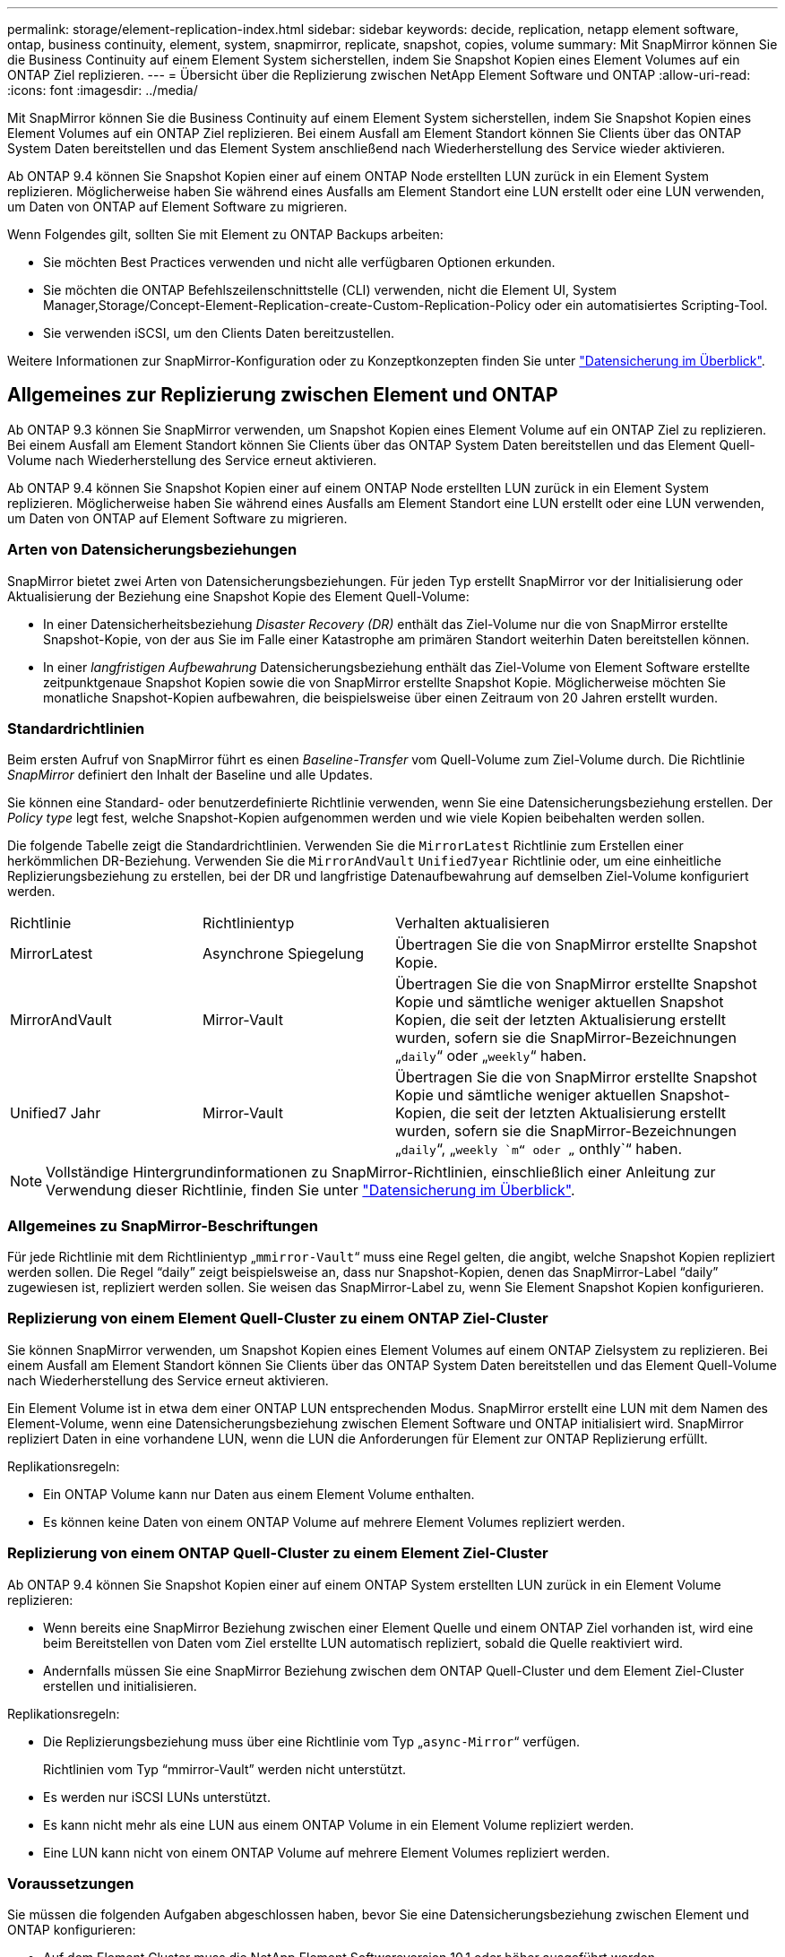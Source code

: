 ---
permalink: storage/element-replication-index.html 
sidebar: sidebar 
keywords: decide, replication, netapp element software, ontap, business continuity, element, system, snapmirror, replicate, snapshot, copies, volume 
summary: Mit SnapMirror können Sie die Business Continuity auf einem Element System sicherstellen, indem Sie Snapshot Kopien eines Element Volumes auf ein ONTAP Ziel replizieren. 
---
= Übersicht über die Replizierung zwischen NetApp Element Software und ONTAP
:allow-uri-read: 
:icons: font
:imagesdir: ../media/


[role="lead"]
Mit SnapMirror können Sie die Business Continuity auf einem Element System sicherstellen, indem Sie Snapshot Kopien eines Element Volumes auf ein ONTAP Ziel replizieren. Bei einem Ausfall am Element Standort können Sie Clients über das ONTAP System Daten bereitstellen und das Element System anschließend nach Wiederherstellung des Service wieder aktivieren.

Ab ONTAP 9.4 können Sie Snapshot Kopien einer auf einem ONTAP Node erstellten LUN zurück in ein Element System replizieren. Möglicherweise haben Sie während eines Ausfalls am Element Standort eine LUN erstellt oder eine LUN verwenden, um Daten von ONTAP auf Element Software zu migrieren.

Wenn Folgendes gilt, sollten Sie mit Element zu ONTAP Backups arbeiten:

* Sie möchten Best Practices verwenden und nicht alle verfügbaren Optionen erkunden.
* Sie möchten die ONTAP Befehlszeilenschnittstelle (CLI) verwenden, nicht die Element UI, System Manager,Storage/Concept-Element-Replication-create-Custom-Replication-Policy oder ein automatisiertes Scripting-Tool.
* Sie verwenden iSCSI, um den Clients Daten bereitzustellen.


Weitere Informationen zur SnapMirror-Konfiguration oder zu Konzeptkonzepten finden Sie unter link:https://docs.netapp.com/us-en/ontap/data-protection-disaster-recovery/index.html["Datensicherung im Überblick"^].



== Allgemeines zur Replizierung zwischen Element und ONTAP

Ab ONTAP 9.3 können Sie SnapMirror verwenden, um Snapshot Kopien eines Element Volume auf ein ONTAP Ziel zu replizieren. Bei einem Ausfall am Element Standort können Sie Clients über das ONTAP System Daten bereitstellen und das Element Quell-Volume nach Wiederherstellung des Service erneut aktivieren.

Ab ONTAP 9.4 können Sie Snapshot Kopien einer auf einem ONTAP Node erstellten LUN zurück in ein Element System replizieren. Möglicherweise haben Sie während eines Ausfalls am Element Standort eine LUN erstellt oder eine LUN verwenden, um Daten von ONTAP auf Element Software zu migrieren.



=== Arten von Datensicherungsbeziehungen

SnapMirror bietet zwei Arten von Datensicherungsbeziehungen. Für jeden Typ erstellt SnapMirror vor der Initialisierung oder Aktualisierung der Beziehung eine Snapshot Kopie des Element Quell-Volume:

* In einer Datensicherheitsbeziehung _Disaster Recovery (DR)_ enthält das Ziel-Volume nur die von SnapMirror erstellte Snapshot-Kopie, von der aus Sie im Falle einer Katastrophe am primären Standort weiterhin Daten bereitstellen können.
* In einer _langfristigen Aufbewahrung_ Datensicherungsbeziehung enthält das Ziel-Volume von Element Software erstellte zeitpunktgenaue Snapshot Kopien sowie die von SnapMirror erstellte Snapshot Kopie. Möglicherweise möchten Sie monatliche Snapshot-Kopien aufbewahren, die beispielsweise über einen Zeitraum von 20 Jahren erstellt wurden.




=== Standardrichtlinien

Beim ersten Aufruf von SnapMirror führt es einen _Baseline-Transfer_ vom Quell-Volume zum Ziel-Volume durch. Die Richtlinie _SnapMirror_ definiert den Inhalt der Baseline und alle Updates.

Sie können eine Standard- oder benutzerdefinierte Richtlinie verwenden, wenn Sie eine Datensicherungsbeziehung erstellen. Der _Policy type_ legt fest, welche Snapshot-Kopien aufgenommen werden und wie viele Kopien beibehalten werden sollen.

Die folgende Tabelle zeigt die Standardrichtlinien. Verwenden Sie die `MirrorLatest` Richtlinie zum Erstellen einer herkömmlichen DR-Beziehung. Verwenden Sie die `MirrorAndVault` `Unified7year` Richtlinie oder, um eine einheitliche Replizierungsbeziehung zu erstellen, bei der DR und langfristige Datenaufbewahrung auf demselben Ziel-Volume konfiguriert werden.

[cols="25,25,50"]
|===


| Richtlinie | Richtlinientyp | Verhalten aktualisieren 


 a| 
MirrorLatest
 a| 
Asynchrone Spiegelung
 a| 
Übertragen Sie die von SnapMirror erstellte Snapshot Kopie.



 a| 
MirrorAndVault
 a| 
Mirror-Vault
 a| 
Übertragen Sie die von SnapMirror erstellte Snapshot Kopie und sämtliche weniger aktuellen Snapshot Kopien, die seit der letzten Aktualisierung erstellt wurden, sofern sie die SnapMirror-Bezeichnungen „`daily`“ oder „`weekly`“ haben.



 a| 
Unified7 Jahr
 a| 
Mirror-Vault
 a| 
Übertragen Sie die von SnapMirror erstellte Snapshot Kopie und sämtliche weniger aktuellen Snapshot-Kopien, die seit der letzten Aktualisierung erstellt wurden, sofern sie die SnapMirror-Bezeichnungen „`daily`“, „`weekly `m“ oder „` onthly`“ haben.

|===
[NOTE]
====
Vollständige Hintergrundinformationen zu SnapMirror-Richtlinien, einschließlich einer Anleitung zur Verwendung dieser Richtlinie, finden Sie unter link:https://docs.netapp.com/us-en/ontap/data-protection-disaster-recovery/index.html["Datensicherung im Überblick"^].

====


=== Allgemeines zu SnapMirror-Beschriftungen

Für jede Richtlinie mit dem Richtlinientyp „`mmirror-Vault`“ muss eine Regel gelten, die angibt, welche Snapshot Kopien repliziert werden sollen. Die Regel "`daily`" zeigt beispielsweise an, dass nur Snapshot-Kopien, denen das SnapMirror-Label "`daily`" zugewiesen ist, repliziert werden sollen. Sie weisen das SnapMirror-Label zu, wenn Sie Element Snapshot Kopien konfigurieren.



=== Replizierung von einem Element Quell-Cluster zu einem ONTAP Ziel-Cluster

Sie können SnapMirror verwenden, um Snapshot Kopien eines Element Volumes auf einem ONTAP Zielsystem zu replizieren. Bei einem Ausfall am Element Standort können Sie Clients über das ONTAP System Daten bereitstellen und das Element Quell-Volume nach Wiederherstellung des Service erneut aktivieren.

Ein Element Volume ist in etwa dem einer ONTAP LUN entsprechenden Modus. SnapMirror erstellt eine LUN mit dem Namen des Element-Volume, wenn eine Datensicherungsbeziehung zwischen Element Software und ONTAP initialisiert wird. SnapMirror repliziert Daten in eine vorhandene LUN, wenn die LUN die Anforderungen für Element zur ONTAP Replizierung erfüllt.

Replikationsregeln:

* Ein ONTAP Volume kann nur Daten aus einem Element Volume enthalten.
* Es können keine Daten von einem ONTAP Volume auf mehrere Element Volumes repliziert werden.




=== Replizierung von einem ONTAP Quell-Cluster zu einem Element Ziel-Cluster

Ab ONTAP 9.4 können Sie Snapshot Kopien einer auf einem ONTAP System erstellten LUN zurück in ein Element Volume replizieren:

* Wenn bereits eine SnapMirror Beziehung zwischen einer Element Quelle und einem ONTAP Ziel vorhanden ist, wird eine beim Bereitstellen von Daten vom Ziel erstellte LUN automatisch repliziert, sobald die Quelle reaktiviert wird.
* Andernfalls müssen Sie eine SnapMirror Beziehung zwischen dem ONTAP Quell-Cluster und dem Element Ziel-Cluster erstellen und initialisieren.


Replikationsregeln:

* Die Replizierungsbeziehung muss über eine Richtlinie vom Typ „`async-Mirror`“ verfügen.
+
Richtlinien vom Typ "`mmirror-Vault`" werden nicht unterstützt.

* Es werden nur iSCSI LUNs unterstützt.
* Es kann nicht mehr als eine LUN aus einem ONTAP Volume in ein Element Volume repliziert werden.
* Eine LUN kann nicht von einem ONTAP Volume auf mehrere Element Volumes repliziert werden.




=== Voraussetzungen

Sie müssen die folgenden Aufgaben abgeschlossen haben, bevor Sie eine Datensicherungsbeziehung zwischen Element und ONTAP konfigurieren:

* Auf dem Element Cluster muss die NetApp Element Softwareversion 10.1 oder höher ausgeführt werden.
* Der ONTAP Cluster muss ONTAP 9.3 oder höher ausführen.
* SnapMirror muss auf dem ONTAP Cluster lizenziert sein.
* Sie müssen Volumes auf dem Element und ONTAP Cluster konfigurieren, die groß genug sind, um erwartete Datentransfers zu verarbeiten.
* Wenn Sie den Richtlinientyp „`mmirror-Vault`“ verwenden, muss für die Replikation der Element Snapshot-Kopien ein SnapMirror-Label konfiguriert sein.
+
[NOTE]
====
Diese Aufgabe kann nur in der Web-Benutzeroberfläche der Element Software ausgeführt werden.

====
* Sie müssen sicherstellen, dass Port 5010 verfügbar ist.
* Wenn Sie bereits sehen, dass ein Ziel-Volume möglicherweise verschoben werden muss, müssen Sie sicherstellen, dass eine vollständige Mesh-Konnektivität zwischen Quelle und Ziel besteht. Jeder Node im Element Quell-Cluster muss in der Lage sein, mit jedem Node im ONTAP Ziel-Cluster zu kommunizieren.




=== Support-Details

Die folgende Tabelle enthält Support-Details für Element- zu ONTAP-Backups.

[cols="25,75"]
|===


| Ressource oder Funktion | Support-Details 


 a| 
SnapMirror
 a| 
* Die SnapMirror Wiederherstellungsfunktion wird nicht unterstützt.
* Die `MirrorAllSnapshots` `XDPDefault` Richtlinien und werden nicht unterstützt.
* Der Richtlinientyp „`Vault`“ wird nicht unterstützt.
* Die systemdefinierte Regel „`all_Source_Snapshots`“ wird nicht unterstützt.
* Der Richtlinientyp „`mmirror-Vault`“ wird nur zur Replikation von Element Software auf ONTAP unterstützt. Verwenden Sie „`Async-Mirror`“ für die Replizierung von ONTAP zu Element Software.
* Die `-schedule` `-prefix` Optionen und für `snapmirror policy add-rule` werden nicht unterstützt.
* Die `-preserve` `-quick-resync` Optionen und für `snapmirror resync` werden nicht unterstützt.
* Storage-Effizienz bleibt erhalten.
* Fan-out- und Kaskadenschutz-Implementierungen werden nicht unterstützt.




 a| 
ONTAP
 a| 
* ONTAP Select wird ab ONTAP 9.4 und Element 10.3 unterstützt.
* Cloud Volumes ONTAP wird ab ONTAP 9.5 und Element 11.0 unterstützt.




 a| 
Element
 a| 
* Die maximale Volume-Größe beträgt 8 tib.
* Die Volume-Blockgröße muss 512 Byte sein. Eine Blockgröße von 4 KB wird nicht unterstützt.
* Die Volume-Größe muss ein Vielfaches von 1 MiB sein.
* Volume-Attribute werden nicht erhalten.
* Die maximale Anzahl der zu replizierenden Snapshot Kopien ist 30.




 a| 
Netzwerk
 a| 
* Pro Übertragung ist eine einzelne TCP-Verbindung zulässig.
* Der Element-Node muss als IP-Adresse angegeben werden. Die Suche nach DNS-Hostnamen wird nicht unterstützt.
* IPspaces werden nicht unterstützt.




 a| 
SnapLock
 a| 
SnapLock Volumes werden nicht unterstützt.



 a| 
FlexGroup
 a| 
FlexGroup Volumes werden nicht unterstützt.



 a| 
SVM-DR
 a| 
ONTAP Volumes in einer SVM-DR-Konfiguration werden nicht unterstützt.



 a| 
MetroCluster
 a| 
ONTAP Volumes in einer MetroCluster Konfiguration werden nicht unterstützt.

|===